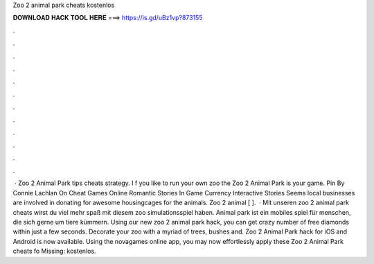 Zoo 2 animal park cheats kostenlos

𝐃𝐎𝐖𝐍𝐋𝐎𝐀𝐃 𝐇𝐀𝐂𝐊 𝐓𝐎𝐎𝐋 𝐇𝐄𝐑𝐄 ===> https://is.gd/uBz1vp?873155

.

.

.

.

.

.

.

.

.

.

.

.

 · Zoo 2 Animal Park tips cheats strategy. I f you like to run your own zoo the Zoo 2 Animal Park is your game. Pin By Connie Lachlan On Cheat Games Online Romantic Stories In Game Currency Interactive Stories Seems local businesses are involved in donating for awesome housingcages for the animals. Zoo 2 animal [ ].  · Mit unseren zoo 2 animal park cheats wirst du viel mehr spaß mit diesem zoo simulationsspiel haben. Animal park ist ein mobiles spiel für menschen, die sich gerne um tiere kümmern. Using our new zoo 2 animal park hack, you can get crazy number of free diamonds within just a few seconds. Decorate your zoo with a myriad of trees, bushes and. Zoo 2 Animal Park hack for iOS and Android is now available. Using the novagames online app, you may now effortlessly apply these Zoo 2 Animal Park cheats fo Missing: kostenlos.